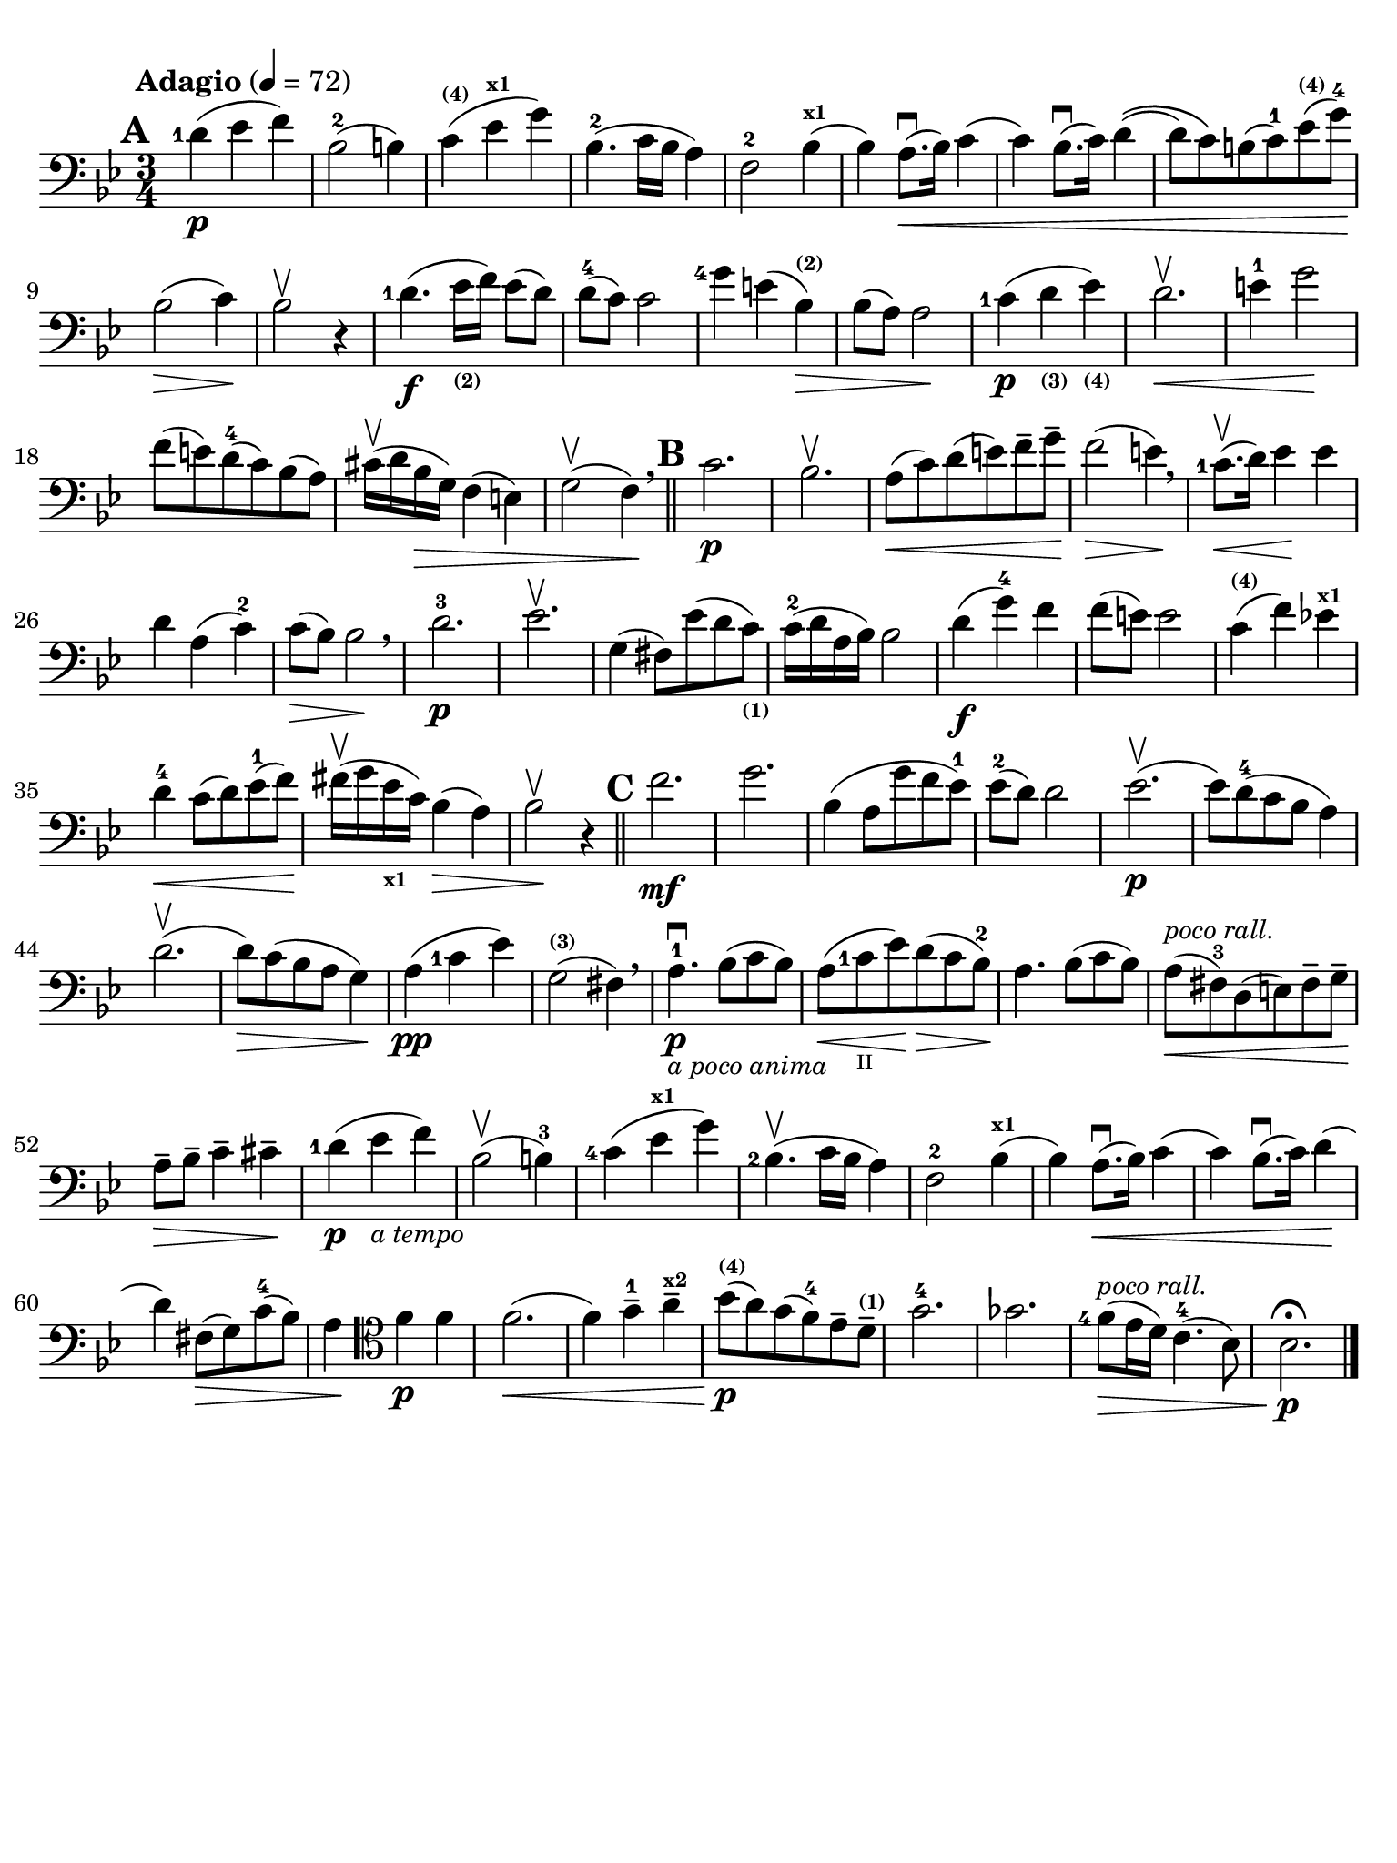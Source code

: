 #(set-global-staff-size 21)

\version "2.18.2"

\header {
  title    = ""
  composer = ""
  tagline  = ""
}

\language "italiano"

% iPad Pro 12.9

\paper {
  paper-width  = 195\mm
  paper-height = 260\mm
  indent = #0
  line-width = #184
  print-page-number = ##f
  ragged-last-bottom = ##t
  ragged-bottom = ##f
%  ragged-last = ##t
}

allongerUne = \markup {
  \center-column {
    \combine
    \draw-line #'(-2 . 0)
    \arrow-head #X #RIGHT ##f
  }
}

\score {
  \new Staff
%  \with {instrumentName = #"Cello "}
  {
    \set fingeringOrientations = #'(left)
    \override Hairpin.to-barline = ##f
    \tempo "Adagio" 4 = 72
    \time 3/4
    \key sib \major
    \clef "bass"
    \set fingeringOrientations = #'(left)

    \mark \default
    <re'-1>4\p( mib'4 fa'4)                                               % 1
    sib2-2( si!4)                                                         % 2
    do'4^\markup{\bold\teeny (4)}(
    mib'4^\markup{\bold\teeny x1} sol'4)                                  % 3
    sib4.-2( do'16 sib16 la4)                                             % 4
    fa2-2 sib4^\markup{\bold\teeny x1}(                                   % 5
    sib4) la8.\downbow(\< sib16) do'4(                                    % 6
    do'4) sib8.\downbow( do'16) re'4\((                                   % 7
    re'8) do'8\) si!8( do'8-1) mib'8^\markup{\bold\teeny (4)}(
    sol'8-4)\!                                                            % 8
    sib2\>( do'4)\!                                                       % 9
    sib2\upbow r4                                                         % 10
    <re'-1>4.\f( mib'16_\markup{\bold\teeny (2)} fa'16) mib'8( re'8)      % 11
    re'8-4( do'8) do'2                                                    % 12
    <sol'-4>4 mi'!4( sib4^\markup{\bold\teeny (2)})\>                     % 13
    sib8( la8) la2\!                                                      % 14
    <do'-1>4\p( re'4_\markup{\bold\teeny (3)}
    mib'4_\markup{\bold\teeny (4)})                                       % 15
    re'2.\upbow\<                                                         % 16
    mi'4-1 sol'2\!                                                        % 17
    fa'8( mi'!8) re'8-4(do'8) sib8(la8)                                   % 18
    dod'16\upbow( re'16 sib16\> sol16) fa4( mi4)                          % 19
    sol2\upbow( fa4)\! \breathe                                           % 20
    \bar "||"
    \mark \default
    do'2.\p                                                               % 21
    sib2.\upbow                                                           % 22
    la8\<(do'8) re'8(mi'8) fa'8-- sol'8--\!                               % 23
    fa'2\>( mi'4)\! \breathe                                              % 24
    <do'-1>8.\upbow\<(re'16) mib'4\! mib'4                                % 25
    re'4 la4( do'4-2)                                                     % 26
    do'8\>( sib8) sib2\! \breathe                                         % 27
    re'2.-3\p                                                             % 28
    mib'2.\upbow                                                          % 29
    sol4( fad8) mib'8( re'8
    do'8)_\markup{\bold\teeny (1)}                                        % 30
    do'16-2( re'16 la16 sib16) sib2                                       % 31
    re'4\f( sol'4-4) fa'4                                                 % 32
    fa'8( mi'8) mi'2                                                      % 33
    do'4^\markup{\bold\teeny (4)}( fa'4) mib'!4^\markup{\bold\teeny x1}   % 34
    re'4-4\< do'8( re'8) mib'8-1( fa'8)\!                                 % 35
    fad'16\upbow( sol'16 mib'16_\markup{\bold\teeny x1}
    do'16) sib4(\> la4)                                                   % 36
    sib2\!\upbow r4                                                       % 37
    \bar "||"
    \mark \default
    fa'2.\mf                                                              % 38
    sol'2.                                                                % 39
    sib4( la8 sol'8 fa'8 mib'8-1)                                         % 40
    mib'8-2( re'8) re'2                                                   % 41
    mib'2.\p\upbow(                                                       % 42
    mib'8) re'8-4( do'8 sib8 la4)                                         % 43
    re'2.\upbow(                                                          % 44
    re'8)\> do'8( sib8 la8 sol4)\!                                        % 45
    la4\pp( <do'-1>4 mib'4)                                               % 46
    sol2(^\markup{\bold\teeny (3)} fad4) \breathe                         % 47
    la4.-1\downbow\p_\markup{\small\italic "a poco anima"}
    sib8( do'8 sib8)                                                      % 48
    la8(\< <do'-1>8_\markup{\teeny II} mib'8)\!
    re'8\>( do'8 sib8-2)\!                                                % 49
    la4. sib8( do'8 sib8)                                                 % 50
    la8^\markup{\small\italic "poco rall."}\<( fad8-3) re8( mi8)
    fad8-- sol8--\!                                                       % 51
    la8--\> sib8-- do'4-- dod'4--\!                                       % 52
    <re'-1>4\p( mib'4_\markup{\small\italic "a tempo"} fa'4)              % 53
    sib2\upbow( si4-3)                                                    % 54
    <do'-4>4( mib'4^\markup{\bold\teeny x1} sol'4)                        % 55
    <sib-2>4.\upbow( do'16 sib16 la4)                                     % 56
    fa2-2 sib4^\markup{\bold\teeny x1}(                                   % 57
    sib4) la8.\downbow(\< sib16) do'4(                                    % 58
    do'4) sib8.\downbow( do'16) re'4\!(                                   % 59
    re'4) fad8\>( sol8) do'8-4( sib8)                                     % 60
    la4\!
    \clef "tenor"
    fa'4\p fa'4                                                           % 61
    fa'2.\<(                                                              % 62
    fa'4) sol'4-1-- la'4--^\markup{\bold\teeny x2}                        % 63
    sib'8\p\!(^\markup{\bold\teeny (4)} la'8)
    sol'8( fa'8-4) mib'8-- re'8--^\markup{\bold\teeny (1)}                % 64
    sol'2.-4                                                              % 65
    solb'2.                                                               % 66
    <fa'-4>8\>(^\markup{\small\italic "poco rall."}
    mib'16 re'16) do'4.-4( sib8)                                          % 67
    sib2.\fermata\!\p                                                     % 68
    \bar "|."
  }
}